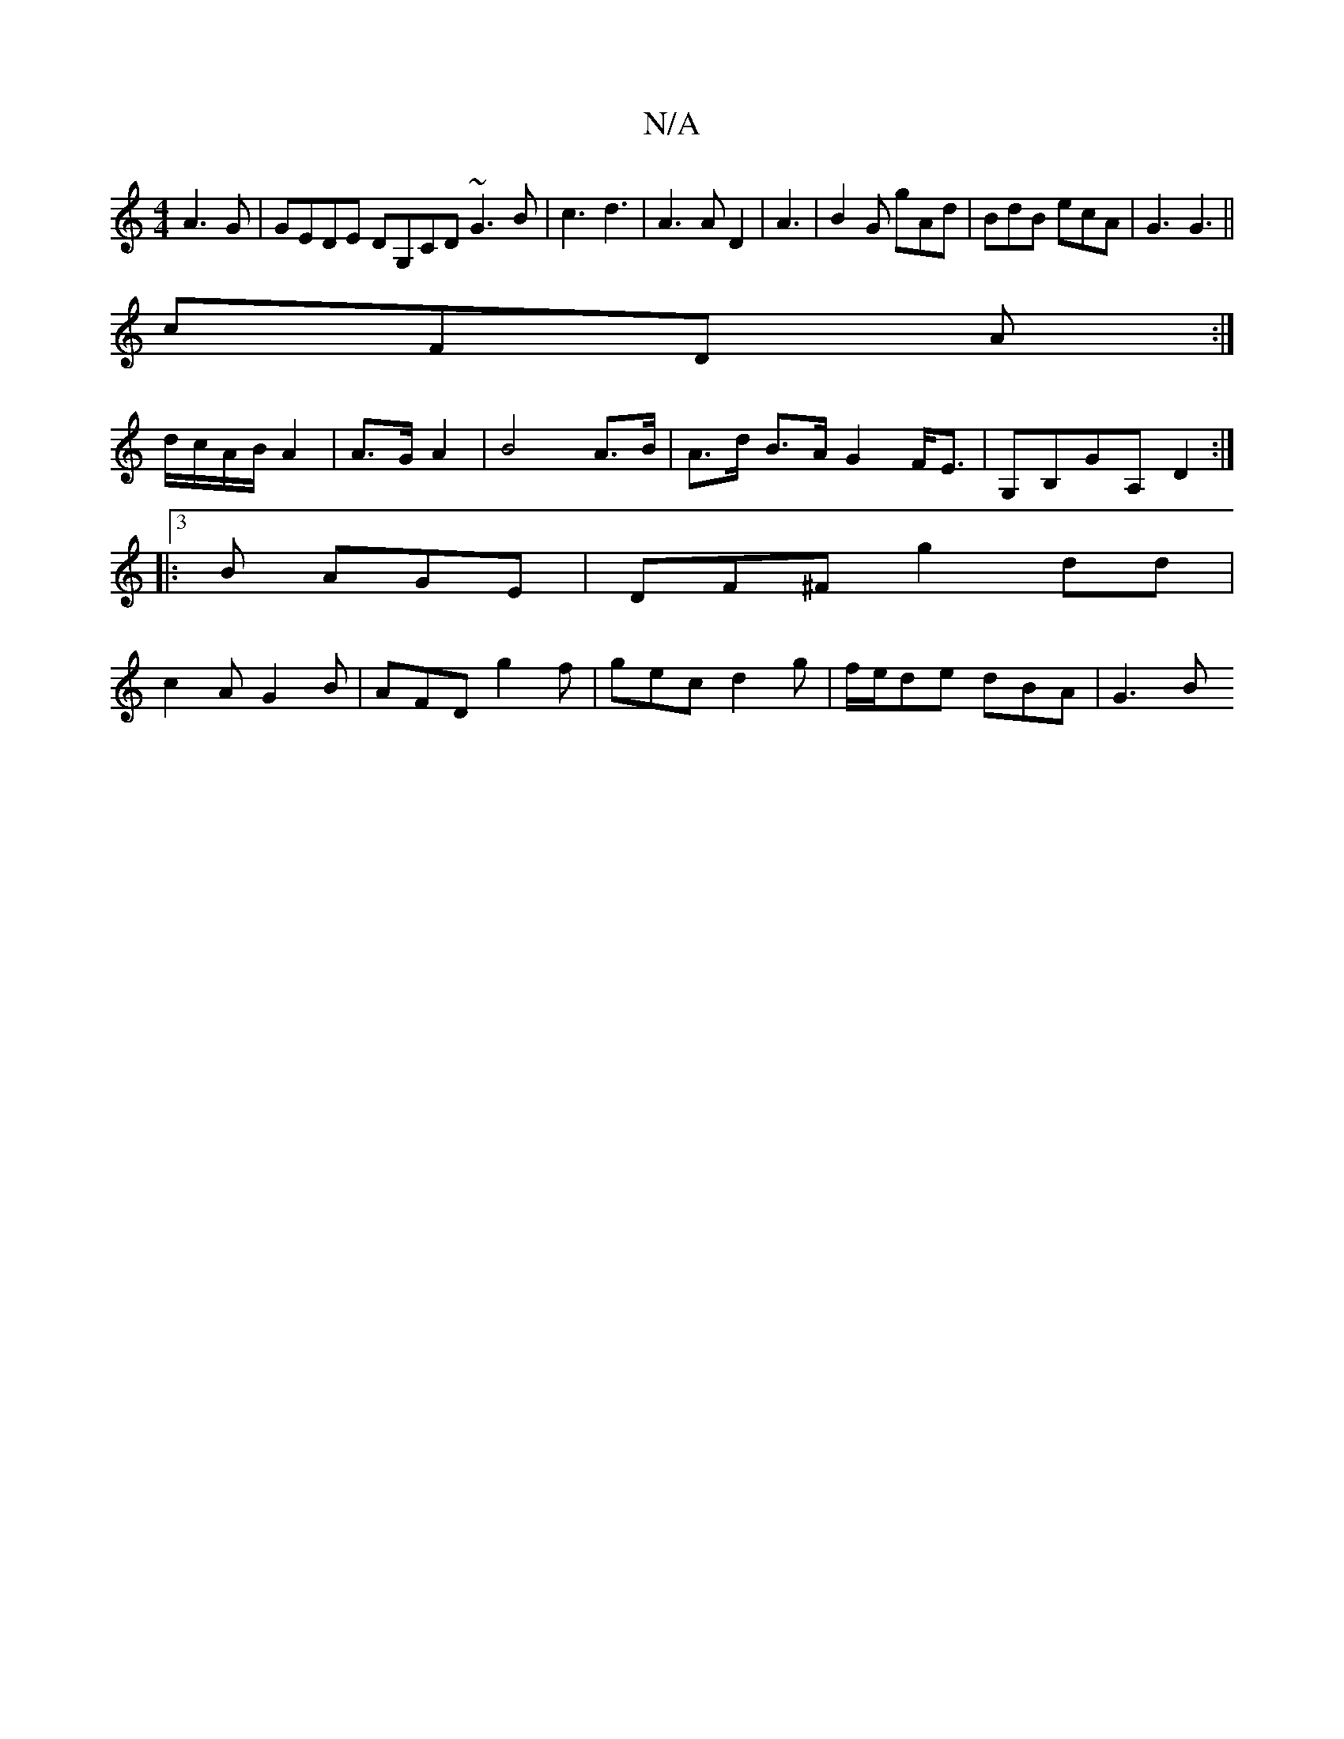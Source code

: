 X:1
T:N/A
M:4/4
R:N/A
K:Cmajor
A3G | GEDE DG,CD ~G3 B|c3 d3 | A3 AD2 |A3|B2G gAd|BdB ecA|G3 G3||
cFD A :|
d/c/A/B/ A2|A>G A2 | B4 A>B | A>d B>A G2 F<E | G,B,G-A, D2 :|
|:3 B AGE|DF^F G'2dd|
c2 A G2B | AFD g2f|gec d2g|f/e/de dBA|G3B